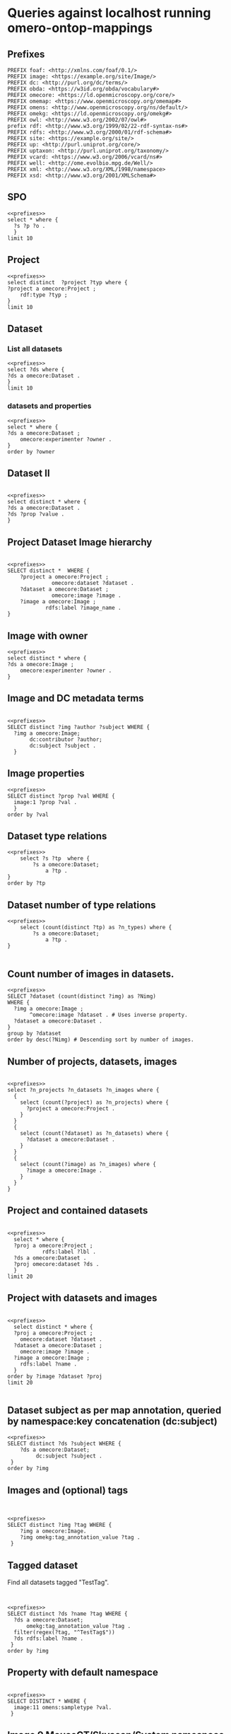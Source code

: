 * Queries against localhost running omero-ontop-mappings
:PROPERTIES:
:ID:       059e06f4-bd2b-4ec1-8280-7c25d62a66fa
:header-args:sparql: :url http://localhost:8080/sparql :cache nil :noweb yes
:mappings: omero-ontop-mappings
:END:
** Prefixes
:PROPERTIES:
:ID:       446e434f-dc84-4edd-b69a-7d96824b853b
:END:
#+name: prefixes
#+begin_src sparql :noweb yes
  PREFIX foaf: <http://xmlns.com/foaf/0.1/>
  PREFIX image: <https://example.org/site/Image/>
  PREFIX dc: <http://purl.org/dc/terms/>
  PREFIX obda: <https://w3id.org/obda/vocabulary#>
  PREFIX omecore: <https://ld.openmicroscopy.org/core/>
  PREFIX omemap: <https://www.openmicroscopy.org/omemap#>
  PREFIX omens: <http://www.openmicroscopy.org/ns/default/>
  PREFIX omekg: <https://ld.openmicroscopy.org/omekg#>
  PREFIX owl: <http://www.w3.org/2002/07/owl#>
  prefix rdf: <http://www.w3.org/1999/02/22-rdf-syntax-ns#>
  PREFIX rdfs: <http://www.w3.org/2000/01/rdf-schema#>
  PREFIX site: <https://example.org/site/>
  PREFIX up: <http://purl.uniprot.org/core/>
  PREFIX uptaxon: <http://purl.uniprot.org/taxonomy/>
  PREFIX vcard: <https://www.w3.org/2006/vcard/ns#>
  PREFIX well: <http://ome.evolbio.mpg.de/Well/>
  PREFIX xml: <http://www.w3.org/XML/1998/namespace>
  PREFIX xsd: <http://www.w3.org/2001/XMLSchema#>
#+end_src


** SPO
:PROPERTIES:
:ID:       641a4dbb-2590-4db8-a64d-2173554690fd
:END:
#+begin_src sparql
  <<prefixes>>
  select * where {
    ?s ?p ?o .
    }
  limit 10
#+end_src

#+RESULTS:
| s                                                      | p                                               | o                                      |
|--------------------------------------------------------+-------------------------------------------------+----------------------------------------|
| https://ld.openmicroscopy.org/core/last_name           | http://www.w3.org/1999/02/22-rdf-syntax-ns#type | https://w3id.org/linkml/SlotDefinition |
| https://ld.openmicroscopy.org/core/laser_medium        | http://www.w3.org/1999/02/22-rdf-syntax-ns#type | https://w3id.org/linkml/SlotDefinition |
| https://ld.openmicroscopy.org/core/type                | http://www.w3.org/1999/02/22-rdf-syntax-ns#type | https://w3id.org/linkml/SlotDefinition |
| https://ld.openmicroscopy.org/core/uuid                | http://www.w3.org/1999/02/22-rdf-syntax-ns#type | https://w3id.org/linkml/SlotDefinition |
| https://ld.openmicroscopy.org/core/pockel_cell_setting | http://www.w3.org/1999/02/22-rdf-syntax-ns#type | https://w3id.org/linkml/SlotDefinition |
| https://ld.openmicroscopy.org/core/k                   | http://www.w3.org/1999/02/22-rdf-syntax-ns#type | https://w3id.org/linkml/SlotDefinition |
| https://ld.openmicroscopy.org/core/metadata_only       | http://www.w3.org/1999/02/22-rdf-syntax-ns#type | https://w3id.org/linkml/SlotDefinition |
| https://ld.openmicroscopy.org/core/reagent_identifier  | http://www.w3.org/1999/02/22-rdf-syntax-ns#type | https://w3id.org/linkml/SlotDefinition |
| https://ld.openmicroscopy.org/core/font_size           | http://www.w3.org/1999/02/22-rdf-syntax-ns#type | https://w3id.org/linkml/SlotDefinition |
| https://ld.openmicroscopy.org/core/temperature         | http://www.w3.org/1999/02/22-rdf-syntax-ns#type | https://w3id.org/linkml/SlotDefinition |


** Project
:PROPERTIES:
:ID:       c97f7deb-8163-4c3d-9c8f-ed50b3e36552
:END:
#+begin_src sparql
  <<prefixes>>
  select distinct  ?project ?typ where {
  ?project a omecore:Project ;
      rdf:type ?typ ;
  }
  limit 10
#+end_src

#+RESULTS:
| project                            | typ                                        |
|------------------------------------+--------------------------------------------|
| https://example.org/site/Project/1 | https://ld.openmicroscopy.org/core/Project |


** Dataset
:PROPERTIES:
:ID:       c97f7deb-8163-4c3d-9c8f-ed50b3e36552
:END:
*** List all datasets
:PROPERTIES:
:ID:       eda1ed27-583d-4637-bc2b-c8795a408c9b
:END:
#+begin_src sparql
  <<prefixes>>
  select ?ds where {
  ?ds a omecore:Dataset .
  }
  limit 10
#+end_src

#+RESULTS:
| ds                                 |
|------------------------------------|
| https://example.org/site/Dataset/2 |
| https://example.org/site/Dataset/3 |
| https://example.org/site/Dataset/1 |


*** datasets and properties
:PROPERTIES:
:ID:       ffeb2f65-35a2-40b6-af88-820caf58ffa8
:END:
#+begin_src sparql
  <<prefixes>>
  select * where {
  ?ds a omecore:Dataset ;
      omecore:experimenter ?owner .
  }
  order by ?owner
#+end_src

#+RESULTS:
| ds                                 | owner                                   |
|------------------------------------+-----------------------------------------|
| https://example.org/site/Dataset/1 | https://example.org/site/Experimenter/0 |
| https://example.org/site/Dataset/2 | https://example.org/site/Experimenter/0 |
| https://example.org/site/Dataset/3 | https://example.org/site/Experimenter/0 |


** Dataset II
:PROPERTIES:
:ID:       c97f7deb-8163-4c3d-9c8f-ed50b3e36552
:END:
#+begin_src sparql

  <<prefixes>>
  select distinct * where {
  ?ds a omecore:Dataset .
  ?ds ?prop ?value .
  }
#+end_src

#+RESULTS:
| ds                                 | prop                                                     | value                                        |
|------------------------------------+----------------------------------------------------------+----------------------------------------------|
| https://example.org/site/Dataset/2 | https://ld.openmicroscopy.org/core/image                 | https://example.org/site/Image/6             |
| https://example.org/site/Dataset/1 | http://purl.org/dc/terms/subject                         | Test images                                  |
| https://example.org/site/Dataset/3 | http://purl.org/dc/terms/provenance                      | Screenshots                                  |
| https://example.org/site/Dataset/1 | https://ld.openmicroscopy.org/omekg#experimenter_group   | https://example.org/site/ExperimenterGroup/0 |
| https://example.org/site/Dataset/3 | https://ld.openmicroscopy.org/core/image                 | https://example.org/site/Image/10            |
| https://example.org/site/Dataset/1 | http://www.w3.org/1999/02/22-rdf-syntax-ns#type          | https://ld.openmicroscopy.org/core/Dataset   |
| https://example.org/site/Dataset/1 | http://purl.org/dc/elements/1.1/identifier               | 2                                            |
| https://example.org/site/Dataset/3 | http://www.w3.org/1999/02/22-rdf-syntax-ns#type          | https://ld.openmicroscopy.org/core/Dataset   |
| https://example.org/site/Dataset/1 | https://ld.openmicroscopy.org/omekg#experimenter         | https://example.org/site/Experimenter/0      |
| https://example.org/site/Dataset/3 | https://ld.openmicroscopy.org/omekg#experimenter_group   | https://example.org/site/ExperimenterGroup/0 |
| https://example.org/site/Dataset/2 | http://www.w3.org/1999/02/22-rdf-syntax-ns#type          | https://ld.openmicroscopy.org/core/Dataset   |
| https://example.org/site/Dataset/2 | https://ld.openmicroscopy.org/core/image                 | https://example.org/site/Image/11            |
| https://example.org/site/Dataset/3 | http://purl.org/dc/elements/1.1/identifier               | 3                                            |
| https://example.org/site/Dataset/3 | http://www.w3.org/2000/01/rdf-schema#label               | Dataset 3                                    |
| https://example.org/site/Dataset/2 | https://ld.openmicroscopy.org/core/experimenter          | https://example.org/site/Experimenter/0      |
| https://example.org/site/Dataset/2 | https://ld.openmicroscopy.org/core/image                 | https://example.org/site/Image/3             |
| https://example.org/site/Dataset/3 | https://ld.openmicroscopy.org/core/experimenter_group    | https://example.org/site/ExperimenterGroup/0 |
| https://example.org/site/Dataset/1 | https://ld.openmicroscopy.org/core/image                 | https://example.org/site/Image/2             |
| https://example.org/site/Dataset/2 | http://purl.org/dc/elements/1.1/identifier               | 4                                            |
| https://example.org/site/Dataset/1 | http://purl.org/dc/elements/1.1/identifier               | 1                                            |
| https://example.org/site/Dataset/1 | http://purl.org/dc/terms/contributor                     | Test User                                    |
| https://example.org/site/Dataset/3 | http://purl.org/dc/terms/contributor                     | Caligula                                     |
| https://example.org/site/Dataset/3 | https://ld.openmicroscopy.org/core/group                 | https://example.org/site/ExperimenterGroup/0 |
| https://example.org/site/Dataset/2 | http://purl.org/dc/elements/1.1/identifier               | 2                                            |
| https://example.org/site/Dataset/3 | https://ld.openmicroscopy.org/omekg#experimenter         | https://example.org/site/Experimenter/0      |
| https://example.org/site/Dataset/1 | https://ld.openmicroscopy.org/core/experimenter          | https://example.org/site/Experimenter/0      |
| https://example.org/site/Dataset/2 | http://purl.org/dc/terms/contributor                     | Test User                                    |
| https://example.org/site/Dataset/2 | https://ld.openmicroscopy.org/omekg#experimenter         | https://example.org/site/Experimenter/0      |
| https://example.org/site/Dataset/2 | https://ld.openmicroscopy.org/core/experimenter_group    | https://example.org/site/ExperimenterGroup/0 |
| https://example.org/site/Dataset/1 | http://purl.org/dc/terms/provenance                      | Screenshots                                  |
| https://example.org/site/Dataset/2 | http://purl.org/dc/elements/1.1/identifier               | 3                                            |
| https://example.org/site/Dataset/3 | https://ld.openmicroscopy.org/core/experimenter          | https://example.org/site/Experimenter/0      |
| https://example.org/site/Dataset/1 | http://www.w3.org/2000/01/rdf-schema#label               | Dataset 1                                    |
| https://example.org/site/Dataset/3 | https://ld.openmicroscopy.org/core/image                 | https://example.org/site/Image/9             |
| https://example.org/site/Dataset/1 | https://ld.openmicroscopy.org/omekg#tag_annotation_value | TestTag                                      |
| https://example.org/site/Dataset/2 | https://ld.openmicroscopy.org/core/image                 | https://example.org/site/Image/7             |
| https://example.org/site/Dataset/2 | https://ld.openmicroscopy.org/omekg#experimenter_group   | https://example.org/site/ExperimenterGroup/0 |
| https://example.org/site/Dataset/2 | http://purl.org/dc/terms/provenance                      | Screenshots                                  |
| https://example.org/site/Dataset/1 | https://ld.openmicroscopy.org/core/image                 | https://example.org/site/Image/1             |
| https://example.org/site/Dataset/2 | http://purl.org/dc/elements/1.1/identifier               | 5                                            |
| https://example.org/site/Dataset/2 | http://purl.org/dc/elements/1.1/identifier               | 7                                            |
| https://example.org/site/Dataset/3 | https://ld.openmicroscopy.org/core/image                 | https://example.org/site/Image/8             |
| https://example.org/site/Dataset/2 | http://purl.org/dc/elements/1.1/identifier               | 6                                            |
| https://example.org/site/Dataset/2 | http://purl.org/dc/elements/1.1/identifier               | 12                                           |
| https://example.org/site/Dataset/2 | https://ld.openmicroscopy.org/core/image                 | https://example.org/site/Image/5             |
| https://example.org/site/Dataset/2 | http://purl.org/dc/terms/subject                         | Test images                                  |
| https://example.org/site/Dataset/3 | http://purl.org/dc/elements/1.1/identifier               | 8                                            |
| https://example.org/site/Dataset/2 | https://ld.openmicroscopy.org/core/group                 | https://example.org/site/ExperimenterGroup/0 |
| https://example.org/site/Dataset/2 | https://ld.openmicroscopy.org/core/image                 | https://example.org/site/Image/4             |
| https://example.org/site/Dataset/1 | https://ld.openmicroscopy.org/core/group                 | https://example.org/site/ExperimenterGroup/0 |
| https://example.org/site/Dataset/3 | http://purl.org/dc/elements/1.1/identifier               | 9                                            |
| https://example.org/site/Dataset/1 | https://ld.openmicroscopy.org/core/experimenter_group    | https://example.org/site/ExperimenterGroup/0 |
| https://example.org/site/Dataset/2 | http://www.w3.org/2000/01/rdf-schema#label               | Dataset 2                                    |
| https://example.org/site/Dataset/3 | http://purl.org/dc/terms/subject                         | OMERO Mapping                                |
| https://example.org/site/Dataset/3 | http://purl.org/dc/elements/1.1/identifier               | 10                                           |
| https://example.org/site/Dataset/2 | http://purl.org/dc/elements/1.1/identifier               | 11                                           |
| https://example.org/site/Dataset/2 | https://ld.openmicroscopy.org/core/image                 | https://example.org/site/Image/12            |


** Project Dataset Image hierarchy
:PROPERTIES:
:ID:       9a7fae93-80a0-4cf9-b889-a60113b9bf01
:END:
#+begin_src sparql

  <<prefixes>>
  SELECT distinct *  WHERE {
      ?project a omecore:Project ;
                omecore:dataset ?dataset .
      ?dataset a omecore:Dataset ;
                omecore:image ?image .
      ?image a omecore:Image ;
              rdfs:label ?image_name .
  }
#+end_src

#+RESULTS:
| project                            | dataset                            | image                             | image_name                                 |
|------------------------------------+------------------------------------+-----------------------------------+--------------------------------------------|
| https://example.org/site/Project/1 | https://example.org/site/Dataset/1 | https://example.org/site/Image/2  | 2024-10-10_14-53-28_screenshot.png         |
| https://example.org/site/Project/1 | https://example.org/site/Dataset/1 | https://example.org/site/Image/1  | 2024-10-10_14-58-36_screenshot.png         |
| https://example.org/site/Project/1 | https://example.org/site/Dataset/2 | https://example.org/site/Image/6  | 2024-10-10_15-01-36_screenshot.png         |
| https://example.org/site/Project/1 | https://example.org/site/Dataset/2 | https://example.org/site/Image/5  | 2024-10-10_15-07-18_screenshot.png         |
| https://example.org/site/Project/1 | https://example.org/site/Dataset/2 | https://example.org/site/Image/4  | 2024-10-10_15-09-28_screenshot.png         |
| https://example.org/site/Project/1 | https://example.org/site/Dataset/2 | https://example.org/site/Image/7  | 2024-10-10_15-17-25_screenshot.png         |
| https://example.org/site/Project/1 | https://example.org/site/Dataset/2 | https://example.org/site/Image/3  | 2024-10-10_15-28-16_screenshot.png         |
| https://example.org/site/Project/1 | https://example.org/site/Dataset/2 | https://example.org/site/Image/11 | 2024-10-10_15-28-16_screenshot.png.ome.tif |
| https://example.org/site/Project/1 | https://example.org/site/Dataset/3 | https://example.org/site/Image/9  | 2024-10-10_16-39-27_screenshot.png         |
| https://example.org/site/Project/1 | https://example.org/site/Dataset/3 | https://example.org/site/Image/10 | 2024-10-10_16-42-47_screenshot.png         |
| https://example.org/site/Project/1 | https://example.org/site/Dataset/3 | https://example.org/site/Image/8  | 2024-10-10_16-47-01_screenshot.png         |
| https://example.org/site/Project/1 | https://example.org/site/Dataset/2 | https://example.org/site/Image/12 | image_6_with_roi.ome.tif                   |


** Image with owner
:PROPERTIES:
:ID:       c97f7deb-8163-4c3d-9c8f-ed50b3e36552
:END:
#+begin_src sparql
  <<prefixes>>
  select distinct * where {
  ?ds a omecore:Image ;
      omecore:experimenter ?owner .
  }
#+end_src

#+RESULTS:
| ds                                | owner                                   |
|-----------------------------------+-----------------------------------------|
| https://example.org/site/Image/1  | https://example.org/site/Experimenter/0 |
| https://example.org/site/Image/10 | https://example.org/site/Experimenter/0 |
| https://example.org/site/Image/11 | https://example.org/site/Experimenter/0 |
| https://example.org/site/Image/12 | https://example.org/site/Experimenter/0 |
| https://example.org/site/Image/2  | https://example.org/site/Experimenter/0 |
| https://example.org/site/Image/3  | https://example.org/site/Experimenter/0 |
| https://example.org/site/Image/4  | https://example.org/site/Experimenter/0 |
| https://example.org/site/Image/5  | https://example.org/site/Experimenter/0 |
| https://example.org/site/Image/6  | https://example.org/site/Experimenter/0 |
| https://example.org/site/Image/7  | https://example.org/site/Experimenter/0 |
| https://example.org/site/Image/8  | https://example.org/site/Experimenter/0 |
| https://example.org/site/Image/9  | https://example.org/site/Experimenter/0 |
| https://example.org/site/ROI/1    | https://example.org/site/Experimenter/0 |
| https://example.org/site/ROI/2    | https://example.org/site/Experimenter/0 |



** Image and DC metadata terms
:PROPERTIES:
:ID:       f9c6719d-7aad-460a-8200-def2533884dd
:END:
#+begin_src sparql

  <<prefixes>>
  SELECT distinct ?img ?author ?subject WHERE {
    ?img a omecore:Image;
         dc:contributor ?author;
         dc:subject ?subject .
    }
#+end_src

#+RESULTS:
| img                               | author    | subject  |
|-----------------------------------+-----------+----------|
| https://example.org/site/Image/1  | Test User | Unittest |
| https://example.org/site/Image/2  | Test User | Unittest |
| https://example.org/site/Image/3  | Test User | Unittest |
| https://example.org/site/Image/4  | Test User | Unittest |
| https://example.org/site/Image/5  | Test User | Unittest |
| https://example.org/site/Image/6  | Test User | Unittest |
| https://example.org/site/Image/7  | Test User | Unittest |
| https://example.org/site/Image/8  | Test User | Unittest |
| https://example.org/site/Image/9  | Test User | Unittest |
| https://example.org/site/Image/10 | Test User | Unittest |
| https://example.org/site/Image/11 | Test User | Unittest |
| https://example.org/site/Image/12 | Test User | Unittest |



** Image properties
:PROPERTIES:
:ID:       5fd7fb92-7286-4fb7-bb0b-e34962e20957
:END:
#+begin_src sparql
  <<prefixes>>
  SELECT distinct ?prop ?val WHERE {
    image:1 ?prop ?val .
    }
  order by ?val
#+end_src

#+RESULTS:
| prop                                                     | val                                          |
|----------------------------------------------------------+----------------------------------------------|
| https://ld.openmicroscopy.org/omekg#experimenter         | https://example.org/site/Experimenter/0      |
| https://ld.openmicroscopy.org/core/experimenter          | https://example.org/site/Experimenter/0      |
| https://ld.openmicroscopy.org/core/group                 | https://example.org/site/ExperimenterGroup/0 |
| https://ld.openmicroscopy.org/omekg#experimenter_group   | https://example.org/site/ExperimenterGroup/0 |
| https://ld.openmicroscopy.org/core/experimenter_group    | https://example.org/site/ExperimenterGroup/0 |
| http://www.w3.org/1999/02/22-rdf-syntax-ns#type          | https://ld.openmicroscopy.org/core/Image     |
| http://www.w3.org/2000/01/rdf-schema#label               | 2024-10-10_14-58-36_screenshot.png           |
| http://www.openmicroscopy.org/ns/default/fooZZbar        | bar                                          |
| http://www.openmicroscopy.org/ns/default/ZZZZfooZZZZbar  | cool                                         |
| https://ld.openmicroscopy.org/omekg#tag_annotation_value | Screenshot                                   |
| http://www.openmicroscopy.org/ns/default/ZZbarZZba       | some**thing                                  |
| http://purl.org/dc/terms/contributor                     | Test User                                    |
| http://purl.org/dc/terms/date                            | Thu Sep 11 11:49:01 AM CEST 2025             |
| http://purl.org/dc/terms/subject                         | Unittest                                     |
| http://purl.org/dc/elements/1.1/identifier               | 1                                            |

** Dataset type relations
:PROPERTIES:
:ID:       c97f7deb-8163-4c3d-9c8f-ed50b3e36552
:END:
#+begin_src sparql
  <<prefixes>>
      select ?s ?tp  where {
          ?s a omecore:Dataset;
              a ?tp .
  }
  order by ?tp
#+end_src

#+RESULTS:
| s                                  | tp                                         |
|------------------------------------+--------------------------------------------|
| https://example.org/site/Dataset/1 | https://ld.openmicroscopy.org/core/Dataset |
| https://example.org/site/Dataset/2 | https://ld.openmicroscopy.org/core/Dataset |
| https://example.org/site/Dataset/3 | https://ld.openmicroscopy.org/core/Dataset |


** Dataset number of type relations
:PROPERTIES:
:ID:       c97f7deb-8163-4c3d-9c8f-ed50b3e36552
:END:
#+begin_src sparql
  <<prefixes>>
      select (count(distinct ?tp) as ?n_types) where {
          ?s a omecore:Dataset;
              a ?tp .
  }

#+end_src

#+RESULTS:
| n_types |
|---------|
|       1 |

** Count number of images in datasets.
:PROPERTIES:
:ID:       9f3ccdc1-85b7-4cf4-a3fb-8a34401b96b5
:END:
#+begin_src sparql
  <<prefixes>>
  SELECT ?dataset (count(distinct ?img) as ?Nimg) 
  WHERE {
    ?img a omecore:Image ;
         ^omecore:image ?dataset . # Uses inverse property.
    ?dataset a omecore:Dataset .
  }
  group by ?dataset
  order by desc(?Nimg) # Descending sort by number of images.
#+end_src

#+RESULTS:
| dataset                            | Nimg |
|------------------------------------+------|
| https://example.org/site/Dataset/2 |    7 |
| https://example.org/site/Dataset/3 |    3 |
| https://example.org/site/Dataset/1 |    2 |



** Number of projects, datasets, images
:PROPERTIES:
:ID:       b8d9a7e6-cb6f-46a3-a198-f8a57a3e81ba
:END:
#+begin_src sparql

  <<prefixes>>
  select ?n_projects ?n_datasets ?n_images where {
    {
      select (count(?project) as ?n_projects) where {
        ?project a omecore:Project .
      }
    }
    {
      select (count(?dataset) as ?n_datasets) where {
        ?dataset a omecore:Dataset .
      }
    }
    {
      select (count(?image) as ?n_images) where {
        ?image a omecore:Image .
      }
    }
  }
#+end_src

#+RESULTS:
| n_projects | n_datasets | n_images |
|------------+------------+----------|
|          1 |          3 |       14 |


** Project and contained datasets
:PROPERTIES:
:ID:       9114c7b4-6367-43f6-a8d2-9583999e554f
:END:
#+begin_src sparql

  <<prefixes>>
    select * where {
    ?proj a omecore:Project ;
             rdfs:label ?lbl .
    ?ds a omecore:Dataset .
    ?proj omecore:dataset ?ds .
    }
  limit 20
#+end_src

#+RESULTS:
| proj                               | lbl     | ds                                 |
|------------------------------------+---------+------------------------------------|
| https://example.org/site/Project/1 | Project | https://example.org/site/Dataset/1 |
| https://example.org/site/Project/1 | Project | https://example.org/site/Dataset/2 |
| https://example.org/site/Project/1 | Project | https://example.org/site/Dataset/3 |


** Project with datasets and images
:PROPERTIES:
:ID:       9114c7b4-6367-43f6-a8d2-9583999e554f
:END:
#+begin_src sparql

  <<prefixes>>
    select distinct * where {
    ?proj a omecore:Project ;
      omecore:dataset ?dataset .
    ?dataset a omecore:Dataset ;
      omecore:image ?image .
    ?image a omecore:Image ;
      rdfs:label ?name .
    }
  order by ?image ?dataset ?proj
  limit 20

#+end_src

#+RESULTS:
| proj                               | dataset                            | image                             | name                                       |
|------------------------------------+------------------------------------+-----------------------------------+--------------------------------------------|
| https://example.org/site/Project/1 | https://example.org/site/Dataset/1 | https://example.org/site/Image/1  | 2024-10-10_14-58-36_screenshot.png         |
| https://example.org/site/Project/1 | https://example.org/site/Dataset/3 | https://example.org/site/Image/10 | 2024-10-10_16-42-47_screenshot.png         |
| https://example.org/site/Project/1 | https://example.org/site/Dataset/2 | https://example.org/site/Image/11 | 2024-10-10_15-28-16_screenshot.png.ome.tif |
| https://example.org/site/Project/1 | https://example.org/site/Dataset/2 | https://example.org/site/Image/12 | image_6_with_roi.ome.tif                   |
| https://example.org/site/Project/1 | https://example.org/site/Dataset/1 | https://example.org/site/Image/2  | 2024-10-10_14-53-28_screenshot.png         |
| https://example.org/site/Project/1 | https://example.org/site/Dataset/2 | https://example.org/site/Image/3  | 2024-10-10_15-28-16_screenshot.png         |
| https://example.org/site/Project/1 | https://example.org/site/Dataset/2 | https://example.org/site/Image/4  | 2024-10-10_15-09-28_screenshot.png         |
| https://example.org/site/Project/1 | https://example.org/site/Dataset/2 | https://example.org/site/Image/5  | 2024-10-10_15-07-18_screenshot.png         |
| https://example.org/site/Project/1 | https://example.org/site/Dataset/2 | https://example.org/site/Image/6  | 2024-10-10_15-01-36_screenshot.png         |
| https://example.org/site/Project/1 | https://example.org/site/Dataset/2 | https://example.org/site/Image/7  | 2024-10-10_15-17-25_screenshot.png         |
| https://example.org/site/Project/1 | https://example.org/site/Dataset/3 | https://example.org/site/Image/8  | 2024-10-10_16-47-01_screenshot.png         |
| https://example.org/site/Project/1 | https://example.org/site/Dataset/3 | https://example.org/site/Image/9  | 2024-10-10_16-39-27_screenshot.png         |


** Dataset subject as per map annotation, queried by namespace:key concatenation (dc:subject)
:PROPERTIES:
:ID:       39bce638-19c5-4ed5-9428-7bfdbdc64b72
:END:
#+begin_src sparql
  <<prefixes>>
  SELECT distinct ?ds ?subject WHERE {
      ?ds a omecore:Dataset;
           dc:subject ?subject .
   }
  order by ?img
#+end_src

#+RESULTS:
| ds                                 | subject       |
|------------------------------------+---------------|
| https://example.org/site/Dataset/1 | Test images   |
| https://example.org/site/Dataset/2 | Test images   |
| https://example.org/site/Dataset/3 | OMERO Mapping |


** Images and (optional) tags
:PROPERTIES:
:ID:       3fb29f13-6b99-4d93-9757-7b6d90a40e93
:END:

#+begin_src sparql


  <<prefixes>>
  SELECT distinct ?img ?tag WHERE {
      ?img a omecore:Image.
      ?img omekg:tag_annotation_value ?tag .
   }
#+end_src

#+RESULTS:
| img                               | tag        |
|-----------------------------------+------------|
| https://example.org/site/Image/1  | Screenshot |
| https://example.org/site/Image/2  | Screenshot |
| https://example.org/site/Image/3  | Screenshot |
| https://example.org/site/Image/4  | Screenshot |
| https://example.org/site/Image/5  | Screenshot |
| https://example.org/site/Image/6  | Screenshot |
| https://example.org/site/Image/7  | Screenshot |
| https://example.org/site/Image/8  | Screenshot |
| https://example.org/site/Image/9  | Screenshot |
| https://example.org/site/Image/10 | Screenshot |
| https://example.org/site/Image/11 | Screenshot |
| https://example.org/site/Image/12 | Screenshot |


** Tagged dataset
:PROPERTIES:
:ID:       5ccad4e1-5090-438e-b90c-ede0bd3356bc
:END:

Find all datasets tagged "TestTag".

#+begin_src sparql


  <<prefixes>>
  SELECT distinct ?ds ?name ?tag WHERE {
    ?ds a omecore:Dataset;
        omekg:tag_annotation_value ?tag .
    filter(regex(?tag, "^TestTag$"))
    ?ds rdfs:label ?name .
   }
  order by ?img
#+end_src

#+RESULTS:
| ds                                 | name      | tag     |
|------------------------------------+-----------+---------|
| https://example.org/site/Dataset/1 | Dataset 1 | TestTag |





** Property with default namespace
:PROPERTIES:
:ID:       f538ab93-67f7-4a3e-aa6e-9b6d82e2f99c
:END:

#+begin_src sparql

  <<prefixes>>
  SELECT DISTINCT * WHERE {
    image:11 omens:sampletype ?val.
   }
#+end_src

#+RESULTS:
| val    |
|--------|
| screen |


** Image 9 MouseCT/Skyscan/System namespace
:PROPERTIES:
:ID:       d2ec4a2a-806a-45ae-95a0-3b36d16aa030
:END:
#+begin_src sparql

  <<prefixes>>
  SELECT DISTINCT * WHERE {
    image:9 ?prop ?val .
   }
#+end_src

#+RESULTS:
| prop                                                     | val                                          |
|----------------------------------------------------------+----------------------------------------------|
| http://www.w3.org/1999/02/22-rdf-syntax-ns#type          | https://ld.openmicroscopy.org/core/Image     |
| https://ld.openmicroscopy.org/core/experimenter          | https://example.org/site/Experimenter/0      |
| http://purl.org/dc/terms/date                            | Thu Sep 11 11:49:26 AM CEST 2025             |
| http://purl.org/dc/elements/1.1/identifier               | 9                                            |
| http://www.w3.org/2000/01/rdf-schema#label               | 2024-10-10_16-39-27_screenshot.png           |
| https://ld.openmicroscopy.org/core/group                 | https://example.org/site/ExperimenterGroup/0 |
| https://ld.openmicroscopy.org/omekg#tag_annotation_value | Screenshot                                   |
| http://purl.org/dc/terms/contributor                     | Test User                                    |
| http://purl.org/dc/terms/subject                         | Unittest                                     |
| http://www.openmicroscopy.org/ns/default/Assay           | Bruker                                       |



** Owners and Groups
:PROPERTIES:
:ID:       83f91f9d-a78e-44a0-ae4c-f24046beaa26
:END:

#+begin_src sparql

  <<prefixes>>
  SELECT distinct * WHERE {
      ?s a omecore:Project ;
  omecore:experimenter ?owner;
  omecore:experimenter_group ?group .
  }
 #+end_src

 #+RESULTS:
 | s | owner | group |
 |---+-------+-------|


#+begin_src sparql :url http://localhost:8080/sparql

  <<prefixes>>
  SELECT distinct ?group ?name WHERE {
    ?group a omekg:Group;
            foaf:name ?name .
    }
 #+end_src


** Federated query against ome and taxonomy database with HCS objects
:PROPERTIES:
:ID:       94881a24-726a-40ee-b931-d46a8e31a2f1
:END:

#+begin_src sparql :url http://localhost:8080/sparql

  <<prefixes>>
  SELECT distinct * WHERE {
    ?well a omekg:Well ;
    <http://www.openmicroscopy.org/ns/default/TermSource1Accession> ?taxid.

    bind(strafter(?taxid, 'NCBITaxon_') as ?taxon_id)
    bind(iri(concat("http://purl.uniprot.org/taxonomy/", ?taxon_id)) as ?up_taxon)

  # service <https://sparql.uniprot.org/sparql> {
  #   ?up_taxon ?prop ?val .
  # }
  }
  limit 10
 #+end_src

#+begin_src sparql :url https://sparql.uniprot.org/sparql :async yes
  <<prefixes>>
  SELECT *
  FROM <http://sparql.uniprot.org/taxonomy>
  WHERE
  {
     <http://purl.uniprot.org/taxonomy/9606> up:mnemonic ?mnemonic;
                                             ^up:host ?parasite .
    ?parasite up:scientificName ?parasite_name .
  }
  limit 100
#+end_src


** Federated query against locally running qlever and uniprot
:PROPERTIES:
:ID:       deea35fd-873a-4a43-983e-6497a8a04163
:END:
#+begin_src sparql :url http://localhost:8888/sparql 


  <<prefixes>>
  SELECT DISTINCT ?well ?taxon ?host_scientific_name ?guest_organism_scientificname WHERE {
    ?well a omekg:Well ;
          omens:TermSource1Accession ?taxon .
    BIND (IRI(CONCAT(STR(uptaxon:), STRAFTER(?taxon,"NCBITaxon_"))) AS ?host)
    SERVICE <https://sparql.uniprot.org/sparql> {
      ?host up:scientificName ?host_scientific_name;
  	^up:host ?guest_organism .
      ?guest_organism up:scientificName ?guest_organism_scientificname .
    }
  }
  LIMIT 100
#+end_src



